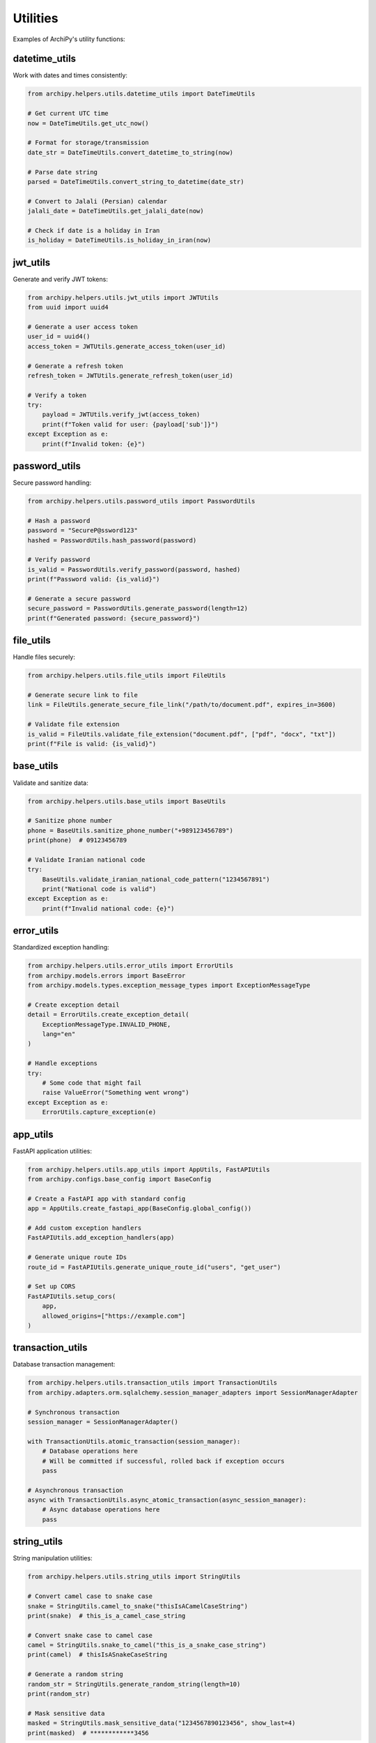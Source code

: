 .. _examples_helpers_utils:

Utilities
========

Examples of ArchiPy's utility functions:

datetime_utils
-------------

Work with dates and times consistently:

.. code-block:: python

    from archipy.helpers.utils.datetime_utils import DateTimeUtils

    # Get current UTC time
    now = DateTimeUtils.get_utc_now()

    # Format for storage/transmission
    date_str = DateTimeUtils.convert_datetime_to_string(now)

    # Parse date string
    parsed = DateTimeUtils.convert_string_to_datetime(date_str)

    # Convert to Jalali (Persian) calendar
    jalali_date = DateTimeUtils.get_jalali_date(now)

    # Check if date is a holiday in Iran
    is_holiday = DateTimeUtils.is_holiday_in_iran(now)

jwt_utils
--------

Generate and verify JWT tokens:

.. code-block:: python

    from archipy.helpers.utils.jwt_utils import JWTUtils
    from uuid import uuid4

    # Generate a user access token
    user_id = uuid4()
    access_token = JWTUtils.generate_access_token(user_id)

    # Generate a refresh token
    refresh_token = JWTUtils.generate_refresh_token(user_id)

    # Verify a token
    try:
        payload = JWTUtils.verify_jwt(access_token)
        print(f"Token valid for user: {payload['sub']}")
    except Exception as e:
        print(f"Invalid token: {e}")

password_utils
------------

Secure password handling:

.. code-block:: python

    from archipy.helpers.utils.password_utils import PasswordUtils

    # Hash a password
    password = "SecureP@ssword123"
    hashed = PasswordUtils.hash_password(password)

    # Verify password
    is_valid = PasswordUtils.verify_password(password, hashed)
    print(f"Password valid: {is_valid}")

    # Generate a secure password
    secure_password = PasswordUtils.generate_password(length=12)
    print(f"Generated password: {secure_password}")

file_utils
---------

Handle files securely:

.. code-block:: python

    from archipy.helpers.utils.file_utils import FileUtils

    # Generate secure link to file
    link = FileUtils.generate_secure_file_link("/path/to/document.pdf", expires_in=3600)

    # Validate file extension
    is_valid = FileUtils.validate_file_extension("document.pdf", ["pdf", "docx", "txt"])
    print(f"File is valid: {is_valid}")

base_utils
---------

Validate and sanitize data:

.. code-block:: python

    from archipy.helpers.utils.base_utils import BaseUtils

    # Sanitize phone number
    phone = BaseUtils.sanitize_phone_number("+989123456789")
    print(phone)  # 09123456789

    # Validate Iranian national code
    try:
        BaseUtils.validate_iranian_national_code_pattern("1234567891")
        print("National code is valid")
    except Exception as e:
        print(f"Invalid national code: {e}")

error_utils
---------

Standardized exception handling:

.. code-block:: python

    from archipy.helpers.utils.error_utils import ErrorUtils
    from archipy.models.errors import BaseError
    from archipy.models.types.exception_message_types import ExceptionMessageType

    # Create exception detail
    detail = ErrorUtils.create_exception_detail(
        ExceptionMessageType.INVALID_PHONE,
        lang="en"
    )

    # Handle exceptions
    try:
        # Some code that might fail
        raise ValueError("Something went wrong")
    except Exception as e:
        ErrorUtils.capture_exception(e)

app_utils
--------

FastAPI application utilities:

.. code-block:: python

    from archipy.helpers.utils.app_utils import AppUtils, FastAPIUtils
    from archipy.configs.base_config import BaseConfig

    # Create a FastAPI app with standard config
    app = AppUtils.create_fastapi_app(BaseConfig.global_config())

    # Add custom exception handlers
    FastAPIUtils.add_exception_handlers(app)

    # Generate unique route IDs
    route_id = FastAPIUtils.generate_unique_route_id("users", "get_user")

    # Set up CORS
    FastAPIUtils.setup_cors(
        app,
        allowed_origins=["https://example.com"]
    )

transaction_utils
----------------

Database transaction management:

.. code-block:: python

    from archipy.helpers.utils.transaction_utils import TransactionUtils
    from archipy.adapters.orm.sqlalchemy.session_manager_adapters import SessionManagerAdapter

    # Synchronous transaction
    session_manager = SessionManagerAdapter()

    with TransactionUtils.atomic_transaction(session_manager):
        # Database operations here
        # Will be committed if successful, rolled back if exception occurs
        pass

    # Asynchronous transaction
    async with TransactionUtils.async_atomic_transaction(async_session_manager):
        # Async database operations here
        pass

string_utils
----------

String manipulation utilities:

.. code-block:: python

    from archipy.helpers.utils.string_utils import StringUtils

    # Convert camel case to snake case
    snake = StringUtils.camel_to_snake("thisIsACamelCaseString")
    print(snake)  # this_is_a_camel_case_string

    # Convert snake case to camel case
    camel = StringUtils.snake_to_camel("this_is_a_snake_case_string")
    print(camel)  # thisIsASnakeCaseString

    # Generate a random string
    random_str = StringUtils.generate_random_string(length=10)
    print(random_str)

    # Mask sensitive data
    masked = StringUtils.mask_sensitive_data("1234567890123456", show_last=4)
    print(masked)  # ************3456

validator_utils
-------------

Validate input data:

.. code-block:: python

    from archipy.helpers.utils.validator_utils import ValidatorUtils

    # Validate email
    is_valid_email = ValidatorUtils.is_valid_email("user@example.com")
    print(f"Valid email: {is_valid_email}")

    # Validate phone number
    is_valid_phone = ValidatorUtils.is_valid_phone_number("+15551234567")
    print(f"Valid phone: {is_valid_phone}")

    # Validate URL
    is_valid_url = ValidatorUtils.is_valid_url("https://example.com")
    print(f"Valid URL: {is_valid_url}")
